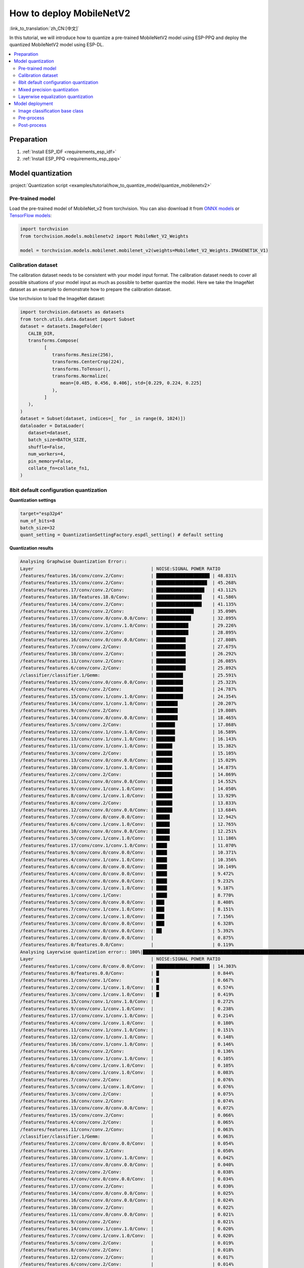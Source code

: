 How to deploy MobileNetV2
================================

:link_to_translation:`zh_CN:[中文]`

In this tutorial, we will introduce how to quantize a pre-trained MobileNetV2 model using ESP-PPQ and deploy the quantized MobileNetV2 model using ESP-DL.

.. contents::
   :local:
   :depth: 2

Preparation
----------------

1. :ref:`Install ESP_IDF <requirements_esp_idf>`
2. :ref:`Install ESP_PPQ <requirements_esp_ppq>`

.. _how_to_quantize_mobilenetv2:

Model quantization
------------------------

:project:`Quantization script <examples/tutorial/how_to_quantize_model/quantize_mobilenetv2>`

Pre-trained model
^^^^^^^^^^^^^^^^^^^^^

Load the pre-trained model of MobileNet_v2 from torchvision. You can also download it from `ONNX models <https://github.com/onnx/models>`__ or `TensorFlow models <https://github.com/tensorflow/models>`__:

.. code-block:: python

   import torchvision
   from torchvision.models.mobilenetv2 import MobileNet_V2_Weights

   model = torchvision.models.mobilenet.mobilenet_v2(weights=MobileNet_V2_Weights.IMAGENET1K_V1)

Calibration dataset
^^^^^^^^^^^^^^^^^^^^^^^^^^^

The calibration dataset needs to be consistent with your model input format. The calibration dataset needs to cover all possible situations of your model input as much as possible to better quantize the model. Here we take the ImageNet dataset as an example to demonstrate how to prepare the calibration dataset.

Use torchvision to load the ImageNet dataset:

.. code-block:: python
   
   import torchvision.datasets as datasets
   from torch.utils.data.dataset import Subset
   dataset = datasets.ImageFolder(
      CALIB_DIR,
      transforms.Compose(
            [
               transforms.Resize(256),
               transforms.CenterCrop(224),
               transforms.ToTensor(),
               transforms.Normalize(
                  mean=[0.485, 0.456, 0.406], std=[0.229, 0.224, 0.225]
               ),
            ]
      ),
   )
   dataset = Subset(dataset, indices=[_ for _ in range(0, 1024)])
   dataloader = DataLoader(
      dataset=dataset,
      batch_size=BATCH_SIZE,
      shuffle=False,
      num_workers=4,
      pin_memory=False,
      collate_fn=collate_fn1,
   )

8bit default configuration quantization
^^^^^^^^^^^^^^^^^^^^^^^^^^^^^^^^^^^^^^^^^^^^^^^^^

**Quantization settings**

.. code-block:: python

   target="esp32p4"
   num_of_bits=8
   batch_size=32
   quant_setting = QuantizationSettingFactory.espdl_setting() # default setting

**Quantization results**

.. code-block::

   Analysing Graphwise Quantization Error::
   Layer                                            | NOISE:SIGNAL POWER RATIO
   /features/features.16/conv/conv.2/Conv:          | ████████████████████ | 48.831%
   /features/features.15/conv/conv.2/Conv:          | ███████████████████  | 45.268%
   /features/features.17/conv/conv.2/Conv:          | ██████████████████   | 43.112%
   /features/features.18/features.18.0/Conv:        | █████████████████    | 41.586%
   /features/features.14/conv/conv.2/Conv:          | █████████████████    | 41.135%
   /features/features.13/conv/conv.2/Conv:          | ██████████████       | 35.090%
   /features/features.17/conv/conv.0/conv.0.0/Conv: | █████████████        | 32.895%
   /features/features.16/conv/conv.1/conv.1.0/Conv: | ████████████         | 29.226%
   /features/features.12/conv/conv.2/Conv:          | ████████████         | 28.895%
   /features/features.16/conv/conv.0/conv.0.0/Conv: | ███████████          | 27.808%
   /features/features.7/conv/conv.2/Conv:           | ███████████          | 27.675%
   /features/features.10/conv/conv.2/Conv:          | ███████████          | 26.292%
   /features/features.11/conv/conv.2/Conv:          | ███████████          | 26.085%
   /features/features.6/conv/conv.2/Conv:           | ███████████          | 25.892%
   /classifier/classifier.1/Gemm:                   | ██████████           | 25.591%
   /features/features.15/conv/conv.0/conv.0.0/Conv: | ██████████           | 25.323%
   /features/features.4/conv/conv.2/Conv:           | ██████████           | 24.787%
   /features/features.15/conv/conv.1/conv.1.0/Conv: | ██████████           | 24.354%
   /features/features.14/conv/conv.1/conv.1.0/Conv: | ████████             | 20.207%
   /features/features.9/conv/conv.2/Conv:           | ████████             | 19.808%
   /features/features.14/conv/conv.0/conv.0.0/Conv: | ████████             | 18.465%
   /features/features.5/conv/conv.2/Conv:           | ███████              | 17.868%
   /features/features.12/conv/conv.1/conv.1.0/Conv: | ███████              | 16.589%
   /features/features.13/conv/conv.1/conv.1.0/Conv: | ███████              | 16.143%
   /features/features.11/conv/conv.1/conv.1.0/Conv: | ██████               | 15.382%
   /features/features.3/conv/conv.2/Conv:           | ██████               | 15.105%
   /features/features.13/conv/conv.0/conv.0.0/Conv: | ██████               | 15.029%
   /features/features.10/conv/conv.1/conv.1.0/Conv: | ██████               | 14.875%
   /features/features.2/conv/conv.2/Conv:           | ██████               | 14.869%
   /features/features.11/conv/conv.0/conv.0.0/Conv: | ██████               | 14.552%
   /features/features.9/conv/conv.1/conv.1.0/Conv:  | ██████               | 14.050%
   /features/features.8/conv/conv.1/conv.1.0/Conv:  | ██████               | 13.929%
   /features/features.8/conv/conv.2/Conv:           | ██████               | 13.833%
   /features/features.12/conv/conv.0/conv.0.0/Conv: | ██████               | 13.684%
   /features/features.7/conv/conv.0/conv.0.0/Conv:  | █████                | 12.942%
   /features/features.6/conv/conv.1/conv.1.0/Conv:  | █████                | 12.765%
   /features/features.10/conv/conv.0/conv.0.0/Conv: | █████                | 12.251%
   /features/features.5/conv/conv.1/conv.1.0/Conv:  | █████                | 11.186%
   /features/features.17/conv/conv.1/conv.1.0/Conv: | ████                 | 11.070%
   /features/features.9/conv/conv.0/conv.0.0/Conv:  | ████                 | 10.371%
   /features/features.4/conv/conv.1/conv.1.0/Conv:  | ████                 | 10.356%
   /features/features.6/conv/conv.0/conv.0.0/Conv:  | ████                 | 10.149%
   /features/features.4/conv/conv.0/conv.0.0/Conv:  | ████                 | 9.472%
   /features/features.8/conv/conv.0/conv.0.0/Conv:  | ████                 | 9.232%
   /features/features.3/conv/conv.1/conv.1.0/Conv:  | ████                 | 9.187%
   /features/features.1/conv/conv.1/Conv:           | ████                 | 8.770%
   /features/features.5/conv/conv.0/conv.0.0/Conv:  | ███                  | 8.408%
   /features/features.7/conv/conv.1/conv.1.0/Conv:  | ███                  | 8.151%
   /features/features.2/conv/conv.1/conv.1.0/Conv:  | ███                  | 7.156%
   /features/features.3/conv/conv.0/conv.0.0/Conv:  | ███                  | 6.328%
   /features/features.2/conv/conv.0/conv.0.0/Conv:  | ██                   | 5.392%
   /features/features.1/conv/conv.0/conv.0.0/Conv:  |                      | 0.875%
   /features/features.0/features.0.0/Conv:          |                      | 0.119%
   Analysing Layerwise quantization error:: 100%|█████████████████████████████████████████████████████████████████████████████████████████████████████████████████████████████| 53/53 [08:44<00:00,  9.91s/it]
   Layer                                            | NOISE:SIGNAL POWER RATIO
   /features/features.1/conv/conv.0/conv.0.0/Conv:  | ████████████████████ | 14.303%
   /features/features.0/features.0.0/Conv:          | █                    | 0.844%
   /features/features.1/conv/conv.1/Conv:           | █                    | 0.667%
   /features/features.2/conv/conv.1/conv.1.0/Conv:  | █                    | 0.574%
   /features/features.3/conv/conv.1/conv.1.0/Conv:  | █                    | 0.419%
   /features/features.15/conv/conv.1/conv.1.0/Conv: |                      | 0.272%
   /features/features.9/conv/conv.1/conv.1.0/Conv:  |                      | 0.238%
   /features/features.17/conv/conv.1/conv.1.0/Conv: |                      | 0.214%
   /features/features.4/conv/conv.1/conv.1.0/Conv:  |                      | 0.180%
   /features/features.11/conv/conv.1/conv.1.0/Conv: |                      | 0.151%
   /features/features.12/conv/conv.1/conv.1.0/Conv: |                      | 0.148%
   /features/features.16/conv/conv.1/conv.1.0/Conv: |                      | 0.146%
   /features/features.14/conv/conv.2/Conv:          |                      | 0.136%
   /features/features.13/conv/conv.1/conv.1.0/Conv: |                      | 0.105%
   /features/features.6/conv/conv.1/conv.1.0/Conv:  |                      | 0.105%
   /features/features.8/conv/conv.1/conv.1.0/Conv:  |                      | 0.083%
   /features/features.7/conv/conv.2/Conv:           |                      | 0.076%
   /features/features.5/conv/conv.1/conv.1.0/Conv:  |                      | 0.076%
   /features/features.3/conv/conv.2/Conv:           |                      | 0.075%
   /features/features.16/conv/conv.2/Conv:          |                      | 0.074%
   /features/features.13/conv/conv.0/conv.0.0/Conv: |                      | 0.072%
   /features/features.15/conv/conv.2/Conv:          |                      | 0.066%
   /features/features.4/conv/conv.2/Conv:           |                      | 0.065%
   /features/features.11/conv/conv.2/Conv:          |                      | 0.063%
   /classifier/classifier.1/Gemm:                   |                      | 0.063%
   /features/features.2/conv/conv.0/conv.0.0/Conv:  |                      | 0.054%
   /features/features.13/conv/conv.2/Conv:          |                      | 0.050%
   /features/features.10/conv/conv.1/conv.1.0/Conv: |                      | 0.042%
   /features/features.17/conv/conv.0/conv.0.0/Conv: |                      | 0.040%
   /features/features.2/conv/conv.2/Conv:           |                      | 0.038%
   /features/features.4/conv/conv.0/conv.0.0/Conv:  |                      | 0.034%
   /features/features.17/conv/conv.2/Conv:          |                      | 0.030%
   /features/features.14/conv/conv.0/conv.0.0/Conv: |                      | 0.025%
   /features/features.16/conv/conv.0/conv.0.0/Conv: |                      | 0.024%
   /features/features.10/conv/conv.2/Conv:          |                      | 0.022%
   /features/features.11/conv/conv.0/conv.0.0/Conv: |                      | 0.021%
   /features/features.9/conv/conv.2/Conv:           |                      | 0.021%
   /features/features.14/conv/conv.1/conv.1.0/Conv: |                      | 0.020%
   /features/features.7/conv/conv.1/conv.1.0/Conv:  |                      | 0.020%
   /features/features.5/conv/conv.2/Conv:           |                      | 0.019%
   /features/features.8/conv/conv.2/Conv:           |                      | 0.018%
   /features/features.12/conv/conv.2/Conv:          |                      | 0.017%
   /features/features.6/conv/conv.2/Conv:           |                      | 0.014%
   /features/features.7/conv/conv.0/conv.0.0/Conv:  |                      | 0.014%
   /features/features.3/conv/conv.0/conv.0.0/Conv:  |                      | 0.013%
   /features/features.12/conv/conv.0/conv.0.0/Conv: |                      | 0.009%
   /features/features.15/conv/conv.0/conv.0.0/Conv: |                      | 0.008%
   /features/features.5/conv/conv.0/conv.0.0/Conv:  |                      | 0.006%
   /features/features.6/conv/conv.0/conv.0.0/Conv:  |                      | 0.005%
   /features/features.9/conv/conv.0/conv.0.0/Conv:  |                      | 0.003%
   /features/features.18/features.18.0/Conv:        |                      | 0.002%
   /features/features.10/conv/conv.0/conv.0.0/Conv: |                      | 0.002%
   /features/features.8/conv/conv.0/conv.0.0/Conv:  |                      | 0.002%

   * Prec@1 60.500 Prec@5 83.275*

**Quantization error analysis**

The top1 accuracy after quantization is only 60.5%, which is far from the accuracy of the float model (71.878%). The quantization model has a large loss in accuracy, including:

- **Graphwise Error**

  The last layer of the model is /classifier/classifier.1/Gemm, and the cumulative error of this layer is 25.591%. In experience, the cumulative error of the last layer is less than 10%, and the accuracy loss of the quantization model is small.

- **Layerwise error**

  Observing the Layerwise error, it is found that the errors of most layers are less than 1%, indicating that the quantization errors of most layers are small, and only a few layers have large errors. We can choose to quantize the layers with large errors using int16. For details, please see mixed precision quantization.

Mixed precision quantization
^^^^^^^^^^^^^^^^^^^^^^^^^^^^^^^^^^^

**Quantization settings**

.. code-block:: python

   from ppq.api import get_target_platform
   target="esp32p4"
   num_of_bits=8
   batch_size=32

   # The following layers are quantized using int16
   quant_setting = QuantizationSettingFactory.espdl_setting()
   quant_setting.dispatching_table.append("/features/features.1/conv/conv.0/conv.0.0/Conv", get_target_platform(TARGET, 16))
   quant_setting.dispatching_table.append("/features/features.1/conv/conv.0/conv.0.2/Clip", get_target_platform(TARGET, 16))

**Quantization results**

.. code-block::

   Layer                                            | NOISE:SIGNAL POWER RATIO
   /features/features.16/conv/conv.2/Conv:          | ████████████████████ | 31.585%
   /features/features.15/conv/conv.2/Conv:          | ███████████████████  | 29.253%
   /features/features.17/conv/conv.0/conv.0.0/Conv: | ████████████████     | 25.077%
   /features/features.14/conv/conv.2/Conv:          | ████████████████     | 24.819%
   /features/features.17/conv/conv.2/Conv:          | ████████████         | 19.546%
   /features/features.13/conv/conv.2/Conv:          | ████████████         | 19.283%
   /features/features.16/conv/conv.0/conv.0.0/Conv: | ████████████         | 18.764%
   /features/features.16/conv/conv.1/conv.1.0/Conv: | ████████████         | 18.596%
   /features/features.18/features.18.0/Conv:        | ████████████         | 18.541%
   /features/features.15/conv/conv.0/conv.0.0/Conv: | ██████████           | 15.633%
   /features/features.12/conv/conv.2/Conv:          | █████████            | 14.784%
   /features/features.15/conv/conv.1/conv.1.0/Conv: | █████████            | 14.773%
   /features/features.14/conv/conv.1/conv.1.0/Conv: | █████████            | 13.700%
   /features/features.6/conv/conv.2/Conv:           | ████████             | 12.824%
   /features/features.10/conv/conv.2/Conv:          | ███████              | 11.727%
   /features/features.14/conv/conv.0/conv.0.0/Conv: | ███████              | 10.612%
   /features/features.11/conv/conv.2/Conv:          | ██████               | 10.262%
   /features/features.9/conv/conv.2/Conv:           | ██████               | 9.967%
   /classifier/classifier.1/Gemm:                   | ██████               | 9.117%
   /features/features.5/conv/conv.2/Conv:           | ██████               | 8.915%
   /features/features.7/conv/conv.2/Conv:           | █████                | 8.690%
   /features/features.3/conv/conv.2/Conv:           | █████                | 8.586%
   /features/features.4/conv/conv.2/Conv:           | █████                | 7.525%
   /features/features.13/conv/conv.1/conv.1.0/Conv: | █████                | 7.432%
   /features/features.12/conv/conv.1/conv.1.0/Conv: | █████                | 7.317%
   /features/features.13/conv/conv.0/conv.0.0/Conv: | ████                 | 6.848%
   /features/features.8/conv/conv.2/Conv:           | ████                 | 6.711%
   /features/features.10/conv/conv.1/conv.1.0/Conv: | ████                 | 6.100%
   /features/features.8/conv/conv.1/conv.1.0/Conv:  | ████                 | 6.043%
   /features/features.11/conv/conv.1/conv.1.0/Conv: | ████                 | 5.962%
   /features/features.9/conv/conv.1/conv.1.0/Conv:  | ████                 | 5.873%
   /features/features.12/conv/conv.0/conv.0.0/Conv: | ████                 | 5.833%
   /features/features.7/conv/conv.0/conv.0.0/Conv:  | ████                 | 5.832%
   /features/features.11/conv/conv.0/conv.0.0/Conv: | ████                 | 5.736%
   /features/features.6/conv/conv.1/conv.1.0/Conv:  | ████                 | 5.639%
   /features/features.5/conv/conv.1/conv.1.0/Conv:  | ███                  | 5.017%
   /features/features.10/conv/conv.0/conv.0.0/Conv: | ███                  | 4.963%
   /features/features.17/conv/conv.1/conv.1.0/Conv: | ███                  | 4.870%
   /features/features.3/conv/conv.1/conv.1.0/Conv:  | ███                  | 4.655%
   /features/features.2/conv/conv.2/Conv:           | ███                  | 4.650%
   /features/features.4/conv/conv.0/conv.0.0/Conv:  | ███                  | 4.648%
   /features/features.1/conv/conv.1/Conv:           | ███                  | 4.318%
   /features/features.9/conv/conv.0/conv.0.0/Conv:  | ██                   | 3.849%
   /features/features.6/conv/conv.0/conv.0.0/Conv:  | ██                   | 3.712%
   /features/features.4/conv/conv.1/conv.1.0/Conv:  | ██                   | 3.394%
   /features/features.8/conv/conv.0/conv.0.0/Conv:  | ██                   | 3.391%
   /features/features.7/conv/conv.1/conv.1.0/Conv:  | ██                   | 2.713%
   /features/features.2/conv/conv.1/conv.1.0/Conv:  | ██                   | 2.637%
   /features/features.2/conv/conv.0/conv.0.0/Conv:  | ██                   | 2.602%
   /features/features.5/conv/conv.0/conv.0.0/Conv:  | █                    | 2.397%
   /features/features.3/conv/conv.0/conv.0.0/Conv:  | █                    | 1.759%
   /features/features.1/conv/conv.0/conv.0.0/Conv:  |                      | 0.433%
   /features/features.0/features.0.0/Conv:          |                      | 0.119%
   Analysing Layerwise quantization error:: 100%|█████████████████████████████████████████████████████████████████████████████████████████████████████████████████████████████| 53/53 [08:27<00:00,  9.58s/it]
   *
   Layer                                            | NOISE:SIGNAL POWER RATIO
   /features/features.1/conv/conv.1/Conv:           | ████████████████████ | 1.096%
   /features/features.0/features.0.0/Conv:          | ███████████████      | 0.844%
   /features/features.2/conv/conv.1/conv.1.0/Conv:  | ██████████           | 0.574%
   /features/features.3/conv/conv.1/conv.1.0/Conv:  | ████████             | 0.425%
   /features/features.15/conv/conv.1/conv.1.0/Conv: | █████                | 0.272%
   /features/features.9/conv/conv.1/conv.1.0/Conv:  | ████                 | 0.238%
   /features/features.17/conv/conv.1/conv.1.0/Conv: | ████                 | 0.214%
   /features/features.4/conv/conv.1/conv.1.0/Conv:  | ███                  | 0.180%
   /features/features.11/conv/conv.1/conv.1.0/Conv: | ███                  | 0.151%
   /features/features.12/conv/conv.1/conv.1.0/Conv: | ███                  | 0.148%
   /features/features.16/conv/conv.1/conv.1.0/Conv: | ███                  | 0.146%
   /features/features.14/conv/conv.2/Conv:          | ██                   | 0.136%
   /features/features.13/conv/conv.1/conv.1.0/Conv: | ██                   | 0.105%
   /features/features.6/conv/conv.1/conv.1.0/Conv:  | ██                   | 0.105%
   /features/features.8/conv/conv.1/conv.1.0/Conv:  | █                    | 0.083%
   /features/features.5/conv/conv.1/conv.1.0/Conv:  | █                    | 0.076%
   /features/features.3/conv/conv.2/Conv:           | █                    | 0.075%
   /features/features.16/conv/conv.2/Conv:          | █                    | 0.074%
   /features/features.13/conv/conv.0/conv.0.0/Conv: | █                    | 0.072%
   /features/features.7/conv/conv.2/Conv:           | █                    | 0.071%
   /features/features.15/conv/conv.2/Conv:          | █                    | 0.066%
   /features/features.4/conv/conv.2/Conv:           | █                    | 0.065%
   /features/features.11/conv/conv.2/Conv:          | █                    | 0.063%
   /classifier/classifier.1/Gemm:                   | █                    | 0.063%
   /features/features.13/conv/conv.2/Conv:          | █                    | 0.059%
   /features/features.2/conv/conv.0/conv.0.0/Conv:  | █                    | 0.054%
   /features/features.10/conv/conv.1/conv.1.0/Conv: | █                    | 0.042%
   /features/features.17/conv/conv.0/conv.0.0/Conv: | █                    | 0.040%
   /features/features.2/conv/conv.2/Conv:           | █                    | 0.038%
   /features/features.4/conv/conv.0/conv.0.0/Conv:  | █                    | 0.034%
   /features/features.17/conv/conv.2/Conv:          | █                    | 0.030%
   /features/features.14/conv/conv.0/conv.0.0/Conv: |                      | 0.025%
   /features/features.16/conv/conv.0/conv.0.0/Conv: |                      | 0.024%
   /features/features.10/conv/conv.2/Conv:          |                      | 0.022%
   /features/features.11/conv/conv.0/conv.0.0/Conv: |                      | 0.021%
   /features/features.9/conv/conv.2/Conv:           |                      | 0.021%
   /features/features.14/conv/conv.1/conv.1.0/Conv: |                      | 0.020%
   /features/features.7/conv/conv.1/conv.1.0/Conv:  |                      | 0.020%
   /features/features.5/conv/conv.2/Conv:           |                      | 0.019%
   /features/features.8/conv/conv.2/Conv:           |                      | 0.018%
   /features/features.12/conv/conv.2/Conv:          |                      | 0.017%
   /features/features.1/conv/conv.0/conv.0.0/Conv:  |                      | 0.017%
   /features/features.6/conv/conv.2/Conv:           |                      | 0.014%
   /features/features.7/conv/conv.0/conv.0.0/Conv:  |                      | 0.014%
   /features/features.3/conv/conv.0/conv.0.0/Conv:  |                      | 0.013%
   /features/features.12/conv/conv.0/conv.0.0/Conv: |                      | 0.009%
   /features/features.15/conv/conv.0/conv.0.0/Conv: |                      | 0.008%
   /features/features.5/conv/conv.0/conv.0.0/Conv:  |                      | 0.006%
   /features/features.6/conv/conv.0/conv.0.0/Conv:  |                      | 0.005%
   /features/features.9/conv/conv.0/conv.0.0/Conv:  |                      | 0.003%
   /features/features.18/features.18.0/Conv:        |                      | 0.002%
   /features/features.10/conv/conv.0/conv.0.0/Conv: |                      | 0.002%
   /features/features.8/conv/conv.0/conv.0.0/Conv:  |                      | 0.002%

   * Prec@1 69.550 Prec@5 88.450*

**Quantization Error Analysis**

After replacing the layer with the largest error with 16-bit quantization, it can be observed that the model accuracy is significantly improved. The top1 accuracy after quantization is 69.550%, which is close to the accuracy of the float model (71.878%). The cumulative error of the last layer of the model ``/classifier/classifier.1/Gemm`` is 9.117%.

Layerwise equalization quantization
^^^^^^^^^^^^^^^^^^^^^^^^^^^^^^^^^^^^^^^^^^^

This method is proposed in the paper `Data-Free Quantization Through Weight Equalization and Bias Correction <https://arxiv.org/abs/1906.04721>`_. When using this method, the original ReLU6 in the MobilenetV2 model needs to be replaced with ReLU.

**Quantization Settings**

.. code-block:: python

   import torch.nn as nn
   def convert_relu6_to_relu(model):
      for child_name, child in model.named_children():
         if isinstance(child, nn.ReLU6):
               setattr(model, child_name, nn.ReLU())
         else:
               convert_relu6_to_relu(child)
      return model

   # Replace ReLU6 with ReLU
   model = convert_relu6_to_relu(model)
   # Use layerwise equalization
   quant_setting = QuantizationSettingFactory.espdl_setting()
   quant_setting.equalization = True
   quant_setting.equalization_setting.iterations = 4
   quant_setting.equalization_setting.value_threshold = .4
   quant_setting.equalization_setting.opt_level = 2
   quant_setting.equalization_setting.interested_layers = None

.. code-block::

   Layer                                            | NOISE:SIGNAL POWER RATIO
   /features/features.16/conv/conv.2/Conv:          | ████████████████████ | 34.497%
   /features/features.15/conv/conv.2/Conv:          | ██████████████████   | 30.813%
   /features/features.14/conv/conv.2/Conv:          | ███████████████      | 25.876%
   /features/features.17/conv/conv.0/conv.0.0/Conv: | ██████████████       | 24.498%
   /features/features.17/conv/conv.2/Conv:          | ████████████         | 20.290%
   /features/features.13/conv/conv.2/Conv:          | ████████████         | 20.177%
   /features/features.16/conv/conv.0/conv.0.0/Conv: | ████████████         | 19.993%
   /features/features.18/features.18.0/Conv:        | ███████████          | 19.536%
   /features/features.16/conv/conv.1/conv.1.0/Conv: | ██████████           | 17.879%
   /features/features.12/conv/conv.2/Conv:          | ██████████           | 17.150%
   /features/features.15/conv/conv.0/conv.0.0/Conv: | █████████            | 15.970%
   /features/features.15/conv/conv.1/conv.1.0/Conv: | █████████            | 15.254%
   /features/features.1/conv/conv.1/Conv:           | █████████            | 15.122%
   /features/features.10/conv/conv.2/Conv:          | █████████            | 14.917%
   /features/features.6/conv/conv.2/Conv:           | ████████             | 13.446%
   /features/features.11/conv/conv.2/Conv:          | ███████              | 12.533%
   /features/features.9/conv/conv.2/Conv:           | ███████              | 11.479%
   /features/features.14/conv/conv.1/conv.1.0/Conv: | ███████              | 11.470%
   /features/features.5/conv/conv.2/Conv:           | ██████               | 10.669%
   /features/features.3/conv/conv.2/Conv:           | ██████               | 10.526%
   /features/features.14/conv/conv.0/conv.0.0/Conv: | ██████               | 9.529%
   /features/features.7/conv/conv.2/Conv:           | █████                | 9.500%
   /classifier/classifier.1/Gemm:                   | █████                | 8.965%
   /features/features.4/conv/conv.2/Conv:           | █████                | 8.674%
   /features/features.12/conv/conv.1/conv.1.0/Conv: | █████                | 8.349%
   /features/features.13/conv/conv.1/conv.1.0/Conv: | █████                | 8.068%
   /features/features.8/conv/conv.2/Conv:           | █████                | 7.961%
   /features/features.13/conv/conv.0/conv.0.0/Conv: | ████                 | 7.451%
   /features/features.10/conv/conv.1/conv.1.0/Conv: | ████                 | 6.714%
   /features/features.9/conv/conv.1/conv.1.0/Conv:  | ████                 | 6.399%
   /features/features.8/conv/conv.1/conv.1.0/Conv:  | ████                 | 6.369%
   /features/features.11/conv/conv.1/conv.1.0/Conv: | ████                 | 6.222%
   /features/features.2/conv/conv.2/Conv:           | ███                  | 5.867%
   /features/features.5/conv/conv.1/conv.1.0/Conv:  | ███                  | 5.719%
   /features/features.12/conv/conv.0/conv.0.0/Conv: | ███                  | 5.546%
   /features/features.6/conv/conv.1/conv.1.0/Conv:  | ███                  | 5.414%
   /features/features.10/conv/conv.0/conv.0.0/Conv: | ███                  | 5.093%
   /features/features.17/conv/conv.1/conv.1.0/Conv: | ███                  | 4.951%
   /features/features.11/conv/conv.0/conv.0.0/Conv: | ███                  | 4.941%
   /features/features.2/conv/conv.1/conv.1.0/Conv:  | ███                  | 4.825%
   /features/features.7/conv/conv.0/conv.0.0/Conv:  | ██                   | 4.330%
   /features/features.2/conv/conv.0/conv.0.0/Conv:  | ██                   | 4.299%
   /features/features.3/conv/conv.1/conv.1.0/Conv:  | ██                   | 4.283%
   /features/features.4/conv/conv.0/conv.0.0/Conv:  | ██                   | 3.477%
   /features/features.4/conv/conv.1/conv.1.0/Conv:  | ██                   | 3.287%
   /features/features.8/conv/conv.0/conv.0.0/Conv:  | ██                   | 2.787%
   /features/features.9/conv/conv.0/conv.0.0/Conv:  | ██                   | 2.774%
   /features/features.6/conv/conv.0/conv.0.0/Conv:  | ██                   | 2.705%
   /features/features.7/conv/conv.1/conv.1.0/Conv:  | ██                   | 2.636%
   /features/features.5/conv/conv.0/conv.0.0/Conv:  | █                    | 1.846%
   /features/features.3/conv/conv.0/conv.0.0/Conv:  | █                    | 1.170%
   /features/features.1/conv/conv.0/conv.0.0/Conv:  |                      | 0.389%
   /features/features.0/features.0.0/Conv:          |                      | 0.025%
   Analysing Layerwise quantization error:: 100%|██████████| 53/53 [07:46<00:00,  8.80s/it]
   Layer                                            | NOISE:SIGNAL POWER RATIO
   /features/features.1/conv/conv.0/conv.0.0/Conv:  | ████████████████████ | 0.989%
   /features/features.0/features.0.0/Conv:          | █████████████████    | 0.845%
   /features/features.16/conv/conv.2/Conv:          | █████                | 0.238%
   /features/features.17/conv/conv.2/Conv:          | ████                 | 0.202%
   /features/features.14/conv/conv.2/Conv:          | ████                 | 0.198%
   /features/features.1/conv/conv.1/Conv:           | ████                 | 0.192%
   /features/features.15/conv/conv.2/Conv:          | ███                  | 0.145%
   /features/features.4/conv/conv.2/Conv:           | ██                   | 0.120%
   /features/features.2/conv/conv.2/Conv:           | ██                   | 0.111%
   /features/features.2/conv/conv.1/conv.1.0/Conv:  | ██                   | 0.079%
   /classifier/classifier.1/Gemm:                   | █                    | 0.062%
   /features/features.13/conv/conv.2/Conv:          | █                    | 0.050%
   /features/features.3/conv/conv.2/Conv:           | █                    | 0.050%
   /features/features.12/conv/conv.2/Conv:          | █                    | 0.050%
   /features/features.5/conv/conv.1/conv.1.0/Conv:  | █                    | 0.047%
   /features/features.3/conv/conv.1/conv.1.0/Conv:  | █                    | 0.046%
   /features/features.7/conv/conv.2/Conv:           | █                    | 0.045%
   /features/features.5/conv/conv.2/Conv:           | █                    | 0.030%
   /features/features.11/conv/conv.2/Conv:          | █                    | 0.028%
   /features/features.6/conv/conv.2/Conv:           | █                    | 0.027%
   /features/features.6/conv/conv.1/conv.1.0/Conv:  | █                    | 0.026%
   /features/features.4/conv/conv.0/conv.0.0/Conv:  |                      | 0.025%
   /features/features.15/conv/conv.1/conv.1.0/Conv: |                      | 0.023%
   /features/features.8/conv/conv.1/conv.1.0/Conv:  |                      | 0.021%
   /features/features.10/conv/conv.2/Conv:          |                      | 0.020%
   /features/features.11/conv/conv.1/conv.1.0/Conv: |                      | 0.020%
   /features/features.16/conv/conv.1/conv.1.0/Conv: |                      | 0.017%
   /features/features.14/conv/conv.0/conv.0.0/Conv: |                      | 0.016%
   /features/features.4/conv/conv.1/conv.1.0/Conv:  |                      | 0.012%
   /features/features.13/conv/conv.1/conv.1.0/Conv: |                      | 0.012%
   /features/features.13/conv/conv.0/conv.0.0/Conv: |                      | 0.012%
   /features/features.12/conv/conv.1/conv.1.0/Conv: |                      | 0.012%
   /features/features.17/conv/conv.0/conv.0.0/Conv: |                      | 0.011%
   /features/features.12/conv/conv.0/conv.0.0/Conv: |                      | 0.011%
   /features/features.2/conv/conv.0/conv.0.0/Conv:  |                      | 0.010%
   /features/features.9/conv/conv.2/Conv:           |                      | 0.008%
   /features/features.8/conv/conv.2/Conv:           |                      | 0.008%
   /features/features.10/conv/conv.1/conv.1.0/Conv: |                      | 0.008%
   /features/features.16/conv/conv.0/conv.0.0/Conv: |                      | 0.008%
   /features/features.7/conv/conv.0/conv.0.0/Conv:  |                      | 0.008%
   /features/features.10/conv/conv.0/conv.0.0/Conv: |                      | 0.006%
   /features/features.15/conv/conv.0/conv.0.0/Conv: |                      | 0.005%
   /features/features.3/conv/conv.0/conv.0.0/Conv:  |                      | 0.004%
   /features/features.11/conv/conv.0/conv.0.0/Conv: |                      | 0.004%
   /features/features.18/features.18.0/Conv:        |                      | 0.003%
   /features/features.5/conv/conv.0/conv.0.0/Conv:  |                      | 0.003%
   /features/features.9/conv/conv.1/conv.1.0/Conv:  |                      | 0.003%
   /features/features.6/conv/conv.0/conv.0.0/Conv:  |                      | 0.003%
   /features/features.7/conv/conv.1/conv.1.0/Conv:  |                      | 0.003%
   /features/features.17/conv/conv.1/conv.1.0/Conv: |                      | 0.002%
   /features/features.14/conv/conv.1/conv.1.0/Conv: |                      | 0.002%
   /features/features.8/conv/conv.0/conv.0.0/Conv:  |                      | 0.001%
   /features/features.9/conv/conv.0/conv.0.0/Conv:  |                      | 0.001%

   * Prec@1 69.800 Prec@5 88.550

**Quantization Error Analysis**

Note that applying layerwise equalization to 8-bit quantization helps reduce quantization loss. The cumulative error of the last layer of the model ``/classifier/classifier.1/Gemm`` is 8.965%. The top1 accuracy after quantization is 69.800%, which is closer to the accuracy of the float model (71.878%) and higher than the quantization accuracy of mixed precision quantization.

.. note::

   To further reduce the quantization error, you can try using QAT (Auantization Aware Training). For specific methods, please refer to `PPQ QAT example <https://github.com/OpenPPL/ppq/blob/master/ppq/samples/TensorRT/Example_QAT.py>`__.


Model deployment
-----------------------

:project:`examples <examples/mobilenetv2_cls>`

Image classification base class
^^^^^^^^^^^^^^^^^^^^^^^^^^^^^^^^^^^^^^^^^

- :project_file:`dl_cls_base.hpp <esp-dl/vision/classification/dl_cls_base.hpp>`
- :project_file:`dl_cls_base.cpp <esp-dl/vision/classification/dl_cls_base.cpp>`

Pre-process
^^^^^^^^^^^^^^^^^^^^

``ImagePreprocessor`` class contains the common pre-precoess pipeline, ``color conversion``, ``crop``, ``resize``, ``normalization``, ``quantize``。

- :project_file:`dl_image_preprocessor.hpp <esp-dl/vision/image/dl_image_preprocessor.hpp>`
- :project_file:`dl_image_preprocessor.cpp <esp-dl/vision/image/dl_image_preprocessor.cpp>`

Post-process
^^^^^^^^^^^^^^^^^^^^

- :project_file:`dl_cls_postprocessor.hpp <esp-dl/vision/classification/dl_cls_postprocessor.hpp>`
- :project_file:`dl_cls_postprocessor.cpp <esp-dl/vision/classification/dl_cls_postprocessor.cpp>`
- :project_file:`imagenet_cls_postprocessor.hpp <esp-dl/vision/classification/imagenet_cls_postprocessor.hpp>`
- :project_file:`imagenet_cls_postprocessor.cpp <esp-dl/vision/classification/imagenet_cls_postprocessor.cpp>`
